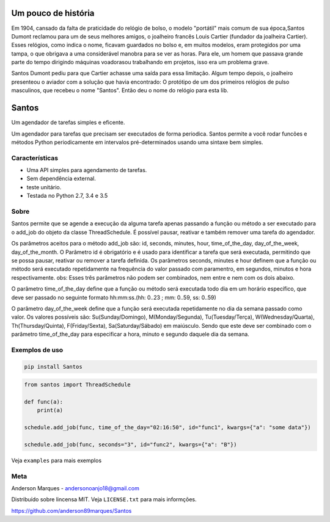.. highlight:: rst

Um pouco de história
====================
Em 1904, cansado da falta de praticidade do relógio de bolso, o modelo
"portátil" mais comum de sua época,Santos Dumont reclamou para um de
seus melhores amigos, o joalheiro francês Louis Cartier (fundador da joalheira Cartier).
Esses relógios, como indica o nome, ficavam guardados no bolso e, em muitos modelos,
eram protegidos por uma tampa, o que obrigava a uma considerável manobra para se ver as
horas. Para ele, um homem que passava grande parte do tempo dirigindo máquinas voadorasou
trabalhando em projetos, isso era um problema grave.

Santos Dumont pediu para que Cartier achasse uma saída para essa limitação. Algum tempo
depois, o joalheiro presenteou o aviador com a solução que havia encontrado:
O protótipo de um dos primeiros relógios de pulso masculinos, que recebeu o nome "Santos".
Então deu o nome do relógio para esta lib.


Santos
========

Um agendador de tarefas simples e eficente.

Um agendador para tarefas que precisam ser executados de forma periodica.
Santos permite a você rodar funcões e métodos Python periodicamente em
intervalos pré-determinados usando uma sintaxe bem simples.

Características
---------------

- Uma API simples para agendamento de tarefas.
- Sem dependência external.
- teste unitário.
- Testada no Python 2.7, 3.4 e 3.5

Sobre
-----

Santos permite que se agende a execução da alguma tarefa apenas passando a função ou método a ser executado
para o add_job do objeto da classe ThreadSchedule. É possível pausar, reativar e também remover uma tarefa do
agendador.

Os parâmetros aceitos para o método add_job são: id, seconds, minutes, hour, time_of_the_day, day_of_the_week,
day_of_the_month.
O Parâmetro id é obrigatório e é usado para identificar a tarefa que será executada, permitindo que se possa pausar,
reativar ou remover a tarefa definida.
Os parâmetros seconds, minutes e hour definem que a função ou método será executado
repetidamente na frequência do valor passado com paramentro, em segundos, minutos e
hora respectivamente.
obs: Esses três parâmetros não podem ser combinados, nem entre e nem com os dois abaixo.

O parâmetro time_of_the_day define que a função ou método será executada todo dia em um horário específico,
que deve ser passado no seguinte formato hh:mm:ss.(hh: 0..23 ; mm: 0..59, ss: 0..59)

O parâmetro day_of_the_week define que a função será executada repetidamente no dia da semana passado como valor.
Os valores possíveis são: Su(Sunday/Domingo), M(Monday/Segunda), Tu(Tuesday/Terça), W(Wednesday/Quarta),
Th(Thursday/Quinta), F(Friday/Sexta), Sa(Saturday/Sábado) em maiúsculo. Sendo que este deve ser
combinado com o parâmetro time_of_the_day para especificar a hora, minuto e segundo daquele dia da semana.


Exemplos de uso
---------------

.. code-block:: bash

    pip install Santos

.. code-block:: python

    from santos import ThreadSchedule

    def func(a):
        print(a)

    schedule.add_job(func, time_of_the_day="02:16:50", id="func1", kwargs={"a": "some data"})

    schedule.add_job(func, seconds="3", id="func2", kwargs={"a": "B"})


Veja ``examples`` para mais exemplos

Meta
----
Anderson Marques - andersonoanjo18@gmail.com

Distribuído sobre lincensa MIT. Veja ``LICENSE.txt`` para mais informções.

https://github.com/anderson89marques/Santos
